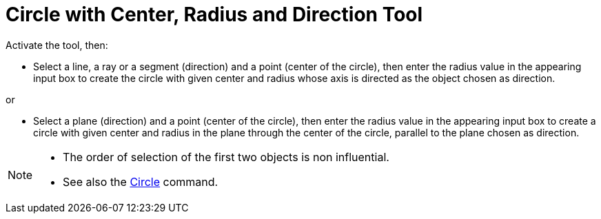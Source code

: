 = Circle with Center, Radius and Direction Tool
:page-en: tools/Circle_with_Center_Radius_and_Direction
ifdef::env-github[:imagesdir: /en/modules/ROOT/assets/images]

Activate the tool, then:

* Select a line, a ray or a segment (direction) and a point (center of the circle), then enter the radius value in the appearing input box to create the circle with given center and radius whose axis is directed as the object chosen as direction.

or


* Select a plane (direction) and a point (center of the circle), then enter the radius value in the appearing input box to create a circle with given center and radius in the plane through the center of the circle, parallel to the plane chosen as direction.

[NOTE]
====

* The order of selection of the first two objects is non influential.
* See also the xref:/commands/Circle.adoc[Circle] command.

====
